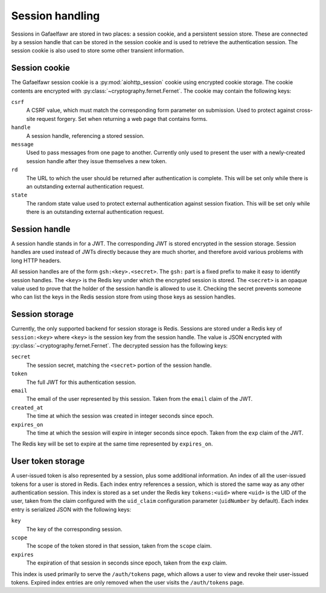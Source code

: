 ################
Session handling
################

Sessions in Gafaelfawr are stored in two places: a session cookie, and a persistent session store.
These are connected by a session handle that can be stored in the session cookie and is used to retrieve the authentication session.
The session cookie is also used to store some other transient information.

Session cookie
==============

The Gafaelfawr session cookie is a :py:mod:`aiohttp_session` cookie using encrypted cookie storage.
The cookie contents are encrypted with :py:class:`~cryptography.fernet.Fernet`.
The cookie may contain the following keys:

``csrf``
    A CSRF value, which must match the corresponding form parameter on submission.
    Used to protect against cross-site request forgery.
    Set when returning a web page that contains forms.

``handle``
    A session handle, referencing a stored session.

``message``
    Used to pass messages from one page to another.
    Currently only used to present the user with a newly-created session handle after they issue themselves a new token.

``rd``
    The URL to which the user should be returned after authentication is complete.
    This will be set only while there is an outstanding external authentication request.

``state``
    The random state value used to protect external authentication against session fixation.
    This will be set only while there is an outstanding external authentication request.

Session handle
==============

A session handle stands in for a JWT.
The corresponding JWT is stored encrypted in the session storage.
Session handles are used instead of JWTs directly because they are much shorter, and therefore avoid various problems with long HTTP headers.

All session handles are of the form ``gsh:<key>.<secret>``.
The ``gsh:`` part is a fixed prefix to make it easy to identify session handles.
The ``<key>`` is the Redis key under which the encrypted session is stored.
The ``<secret>`` is an opaque value used to prove that the holder of the session handle is allowed to use it.
Checking the secret prevents someone who can list the keys in the Redis session store from using those keys as session handles.

Session storage
===============

Currently, the only supported backend for session storage is Redis.
Sessions are stored under a Redis key of ``session:<key>`` where ``<key>`` is the session key from the session handle.
The value is JSON encrypted with :py:class:`~cryptography.fernet.Fernet`.
The decrypted session has the following keys:

``secret``
    The session secret, matching the ``<secret>`` portion of the session handle.

``token``
    The full JWT for this authentication session.

``email``
    The email of the user represented by this session.
    Taken from the ``email`` claim of the JWT.

``created_at``
    The time at which the session was created in integer seconds since epoch.

``expires_on``
    The time at which the session will expire in integer seconds since epoch.
    Taken from the ``exp`` claim of the JWT.

The Redis key will be set to expire at the same time represented by ``expires_on``.

User token storage
==================

A user-issued token is also represented by a session, plus some additional information.
An index of all the user-issued tokens for a user is stored in Redis.
Each index entry references a session, which is stored the same way as any other authentication session.
This index is stored as a set under the Redis key ``tokens:<uid>`` where ``<uid>`` is the UID of the user, taken from the claim configured with the ``uid_claim`` configuration parameter (``uidNumber`` by default).
Each index entry is serialized JSON with the following keys:

``key``
    The key of the corresponding session.

``scope``
    The scope of the token stored in that session, taken from the ``scope`` claim.

``expires``
    The expiration of that session in seconds since epoch, taken from the ``exp`` claim.

This index is used primarily to serve the ``/auth/tokens`` page, which allows a user to view and revoke their user-issued tokens.
Expired index entries are only removed when the user visits the ``/auth/tokens`` page.
